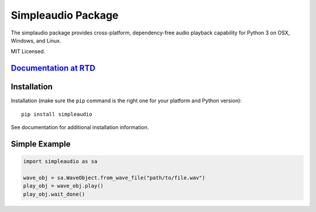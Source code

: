 Simpleaudio Package
===================

The simplaudio package provides cross-platform, dependency-free audio playback
capability for Python 3 on OSX, Windows, and Linux.

MIT Licensed.

`Documentation at RTD <http://simpleaudio.readthedocs.org/>`_
-------------------------------------------------------------

Installation
------------

Installation (make sure the ``pip`` command is the right one for
your platform and Python version)::

   pip install simpleaudio

See documentation for additional installation information.

Simple Example
--------------

.. code-block:: python

   import simpleaudio as sa

   wave_obj = sa.WaveObject.from_wave_file("path/to/file.wav")
   play_obj = wave_obj.play()
   play_obj.wait_done()



